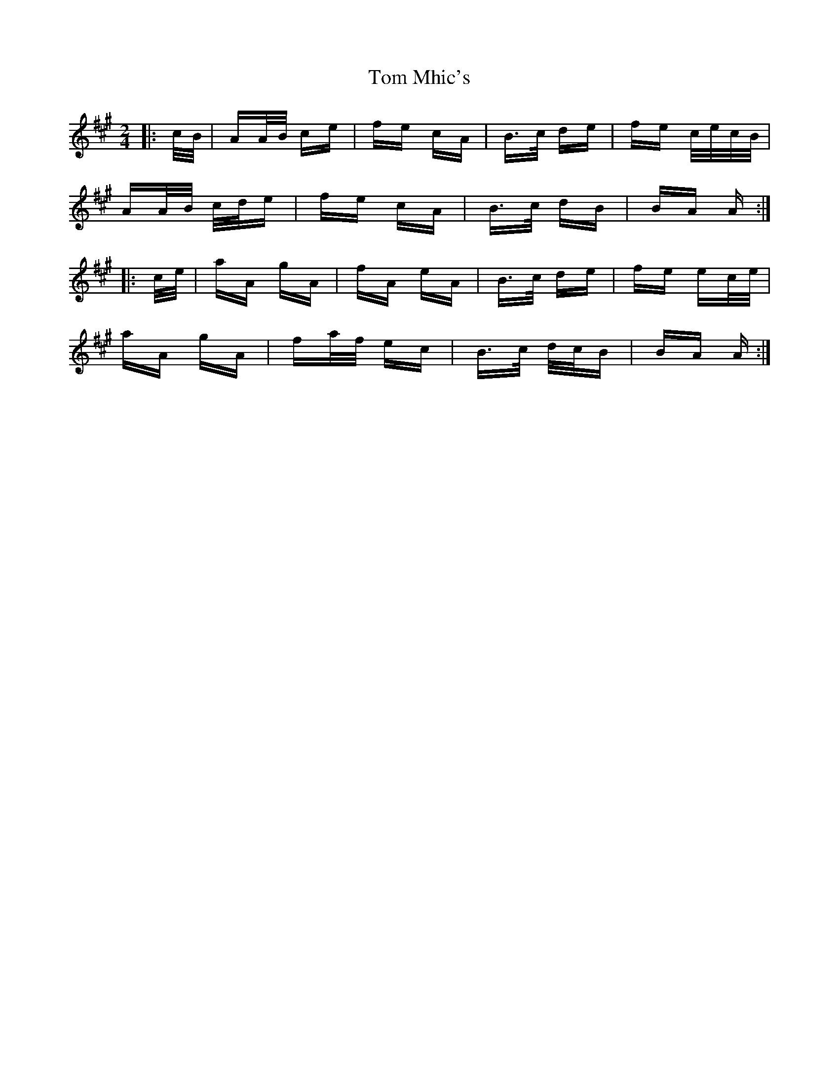 X: 40426
T: Tom Mhic's
R: polka
M: 2/4
K: Amajor
|:c/B/|AA/B/ ce|fe cA|B>c de|fe c/e/c/B/|
AA/B/ c/d/e|fe cA|B>c dB|BA A:|
|:c/e/|aA gA|fA eA|B>c de|fe ec/e/|
aA gA|fa/f/ ec|B>c d/c/B|BA A:|

